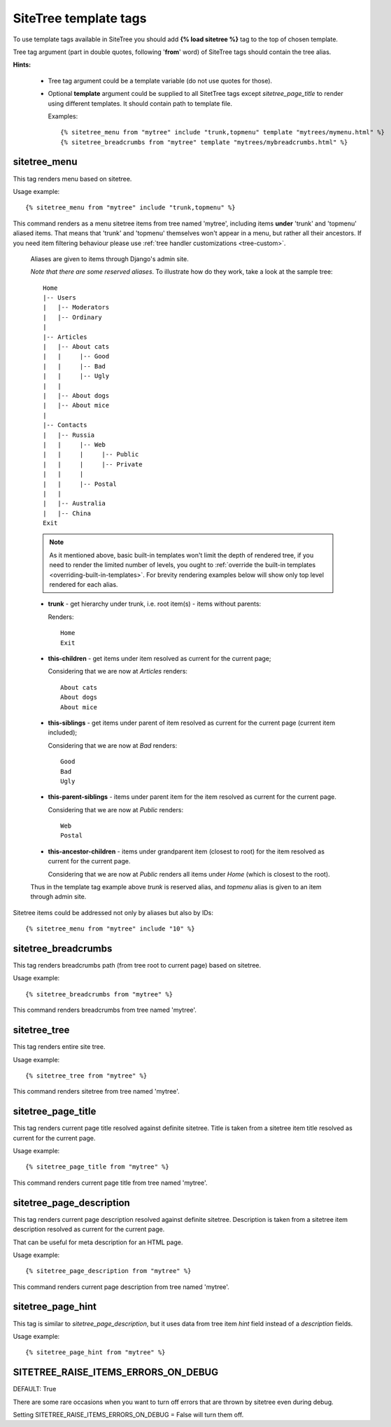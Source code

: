 SiteTree template tags
======================

To use template tags available in SiteTree you should add **{% load sitetree %}** tag to the top of chosen template.

Tree tag argument (part in double quotes, following '**from**' word) of SiteTree tags should contain the tree alias.

**Hints:**

  + Tree tag argument could be a template variable (do not use quotes for those).
  + Optional **template** argument could be supplied to all SitetTree tags except *sitetree_page_title* to render using different templates.
    It should contain path to template file.

    Examples::

    {% sitetree_menu from "mytree" include "trunk,topmenu" template "mytrees/mymenu.html" %}
    {% sitetree_breadcrumbs from "mytree" template "mytrees/mybreadcrumbs.html" %}



.. _tag-menu:

sitetree_menu
-------------

This tag renders menu based on sitetree.

Usage example::

{% sitetree_menu from "mytree" include "trunk,topmenu" %}

This command renders as a menu sitetree items from tree named 'mytree', including items **under** 'trunk' and 'topmenu' aliased items.
That means that 'trunk' and 'topmenu' themselves won't appear in a menu, but rather all their ancestors. If you need item filtering behaviour
please use :ref:`tree handler customizations <tree-custom>`.

  Aliases are given to items through Django's admin site.

  `Note that there are some reserved aliases`. To illustrate how do they work, take a look at the sample tree::

      Home
      |-- Users
      |   |-- Moderators
      |   |-- Ordinary
      |
      |-- Articles
      |   |-- About cats
      |   |     |-- Good
      |   |     |-- Bad
      |   |     |-- Ugly
      |   |
      |   |-- About dogs
      |   |-- About mice
      |
      |-- Contacts
      |   |-- Russia
      |   |     |-- Web
      |   |     |     |-- Public
      |   |     |     |-- Private
      |   |     |
      |   |     |-- Postal
      |   |
      |   |-- Australia
      |   |-- China
      Exit


  .. note::

        As it mentioned above, basic built-in templates won't limit the depth of rendered tree, if you need to render
        the limited number of levels, you ought to :ref:`override the built-in templates <overriding-built-in-templates>`.
        For brevity rendering examples below will show only top level rendered for each alias.

  + **trunk** - get hierarchy under trunk, i.e. root item(s) - items without parents:

    Renders::

      Home
      Exit

  + **this-children** - get items under item resolved as current for the current page;

    Considering that we are now at `Articles` renders::

      About cats
      About dogs
      About mice

  + **this-siblings** - get items under parent of item resolved as current for the current page (current item included);

    Considering that we are now at `Bad` renders::

      Good
      Bad
      Ugly

  + **this-parent-siblings** - items under parent item for the item resolved as current for the current page.

    Considering that we are now at `Public` renders::

      Web
      Postal

  + **this-ancestor-children** - items under grandparent item (closest to root) for the item resolved as current for the current page.

    Considering that we are now at `Public` renders all items under `Home` (which is closest to the root).

  Thus in the template tag example above `trunk` is reserved alias, and `topmenu` alias is given to an item through
  admin site.

Sitetree items could be addressed not only by aliases but also by IDs::

  {% sitetree_menu from "mytree" include "10" %}



.. _tag-breadcrumbs:

sitetree_breadcrumbs
--------------------

This tag renders breadcrumbs path (from tree root to current page) based on sitetree.

Usage example::

  {% sitetree_breadcrumbs from "mytree" %}

This command renders breadcrumbs from tree named 'mytree'.



.. _tag-tree:

sitetree_tree
-------------

This tag renders entire site tree.

Usage example::

  {% sitetree_tree from "mytree" %}

This command renders sitetree from tree named 'mytree'.



.. _tag-page-title:

sitetree_page_title
-------------------

This tag renders current page title resolved against definite sitetree. Title is taken from a sitetree item title resolved as current for the current page.

Usage example::

  {% sitetree_page_title from "mytree" %}

This command renders current page title from tree named 'mytree'.



.. _tag-page-description:

sitetree_page_description
-------------------------

This tag renders current page description resolved against definite sitetree. Description is taken from a sitetree item description resolved as current for the current page.

That can be useful for meta description for an HTML page.

Usage example::

  {% sitetree_page_description from "mytree" %}

This command renders current page description from tree named 'mytree'.


.. _tag-page-hint:

sitetree_page_hint
------------------

This tag is similar to `sitetree_page_description`, but it uses data from  tree item `hint` field instead of a `description` fields.

Usage example::

  {% sitetree_page_hint from "mytree" %}



.. _tag-ignore-errors:

SITETREE_RAISE_ITEMS_ERRORS_ON_DEBUG
------------------------------------

DEFAULT: True

There are some rare occasions when you want to turn off errors that are thrown by sitetree even during debug.

Setting SITETREE_RAISE_ITEMS_ERRORS_ON_DEBUG = False will turn them off.
